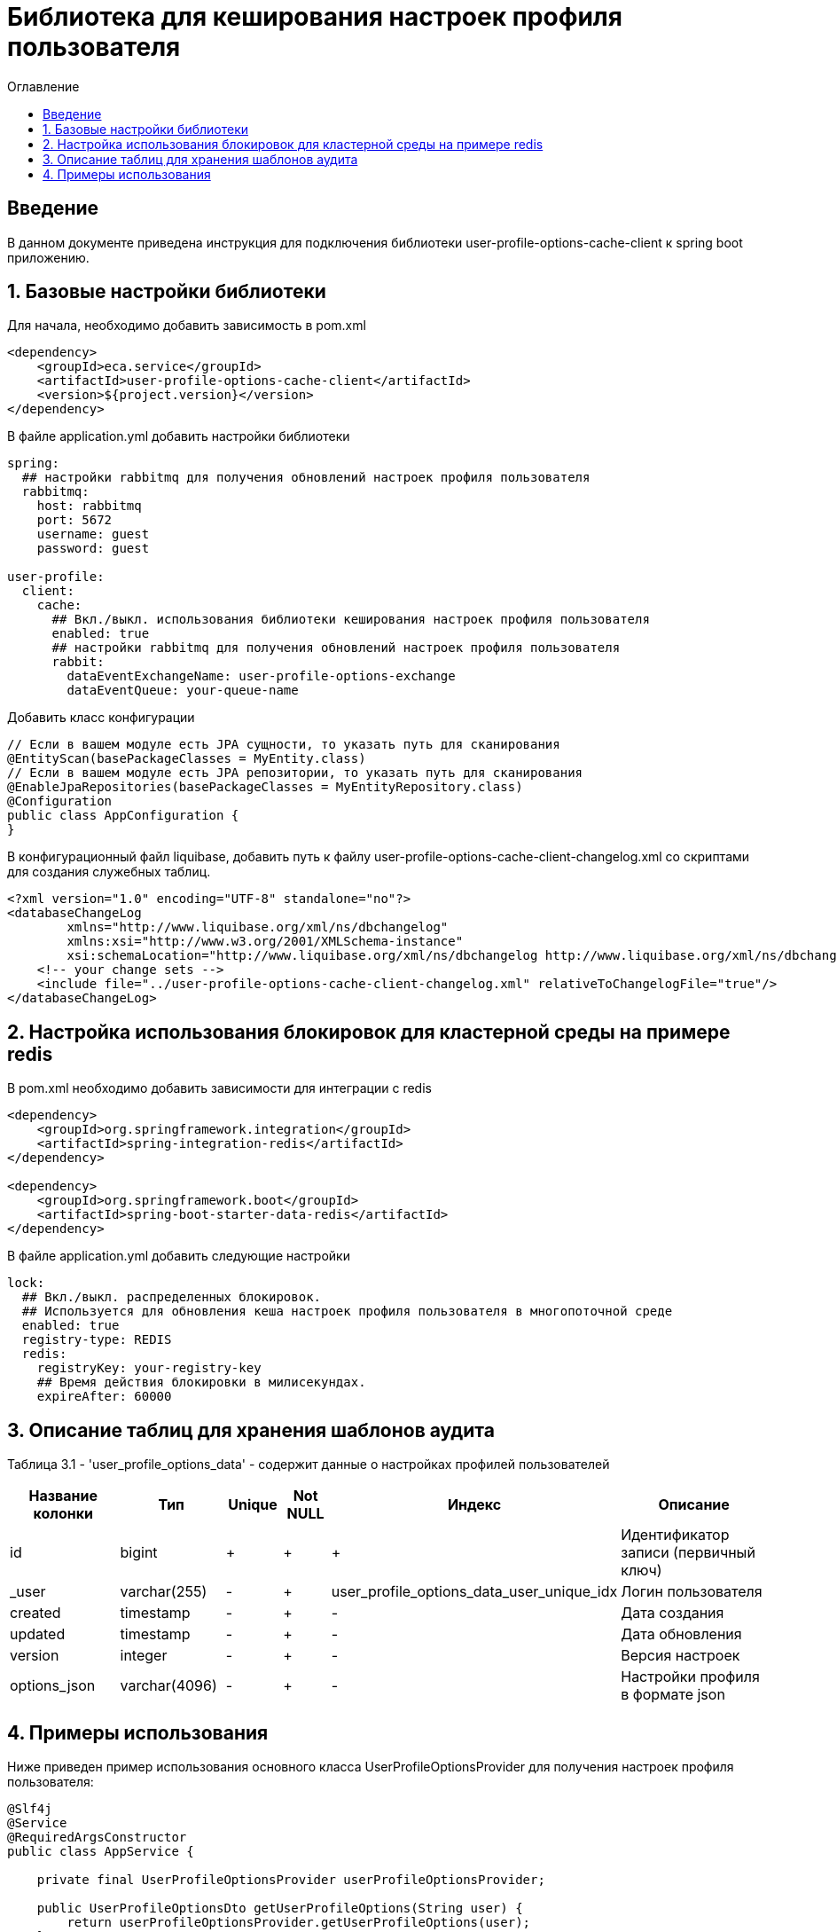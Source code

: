 = Библиотека для кеширования настроек профиля пользователя
:toc:
:toc-title: Оглавление

== Введение

В данном документе приведена инструкция для подключения библиотеки user-profile-options-cache-client к spring boot приложению.

== 1. Базовые настройки библиотеки

Для начала, необходимо добавить зависимость в pom.xml

[source,xml]
----
<dependency>
    <groupId>eca.service</groupId>
    <artifactId>user-profile-options-cache-client</artifactId>
    <version>${project.version}</version>
</dependency>
----

В файле application.yml добавить настройки библиотеки

[source,yml]
----
spring:
  ## настройки rabbitmq для получения обновлений настроек профиля пользователя
  rabbitmq:
    host: rabbitmq
    port: 5672
    username: guest
    password: guest

user-profile:
  client:
    cache:
      ## Вкл./выкл. использования библиотеки кеширования настроек профиля пользователя
      enabled: true
      ## настройки rabbitmq для получения обновлений настроек профиля пользователя
      rabbit:
        dataEventExchangeName: user-profile-options-exchange
        dataEventQueue: your-queue-name
----

Добавить класс конфигурации

[source,java]
----
// Если в вашем модуле есть JPA сущности, то указать путь для сканирования
@EntityScan(basePackageClasses = MyEntity.class)
// Если в вашем модуле есть JPA репозитории, то указать путь для сканирования
@EnableJpaRepositories(basePackageClasses = MyEntityRepository.class)
@Configuration
public class AppConfiguration {
}
----

В конфигурационный файл liquibase, добавить путь к файлу user-profile-options-cache-client-changelog.xml со скриптами для создания служебных таблиц.

[source,xml]
----
<?xml version="1.0" encoding="UTF-8" standalone="no"?>
<databaseChangeLog
        xmlns="http://www.liquibase.org/xml/ns/dbchangelog"
        xmlns:xsi="http://www.w3.org/2001/XMLSchema-instance"
        xsi:schemaLocation="http://www.liquibase.org/xml/ns/dbchangelog http://www.liquibase.org/xml/ns/dbchangelog/dbchangelog-3.4.xsd">
    <!-- your change sets -->
    <include file="../user-profile-options-cache-client-changelog.xml" relativeToChangelogFile="true"/>
</databaseChangeLog>
----

== 2. Настройка использования блокировок для кластерной среды на примере redis

В pom.xml необходимо добавить зависимости для интеграции с redis

[source,xml]
----
<dependency>
    <groupId>org.springframework.integration</groupId>
    <artifactId>spring-integration-redis</artifactId>
</dependency>

<dependency>
    <groupId>org.springframework.boot</groupId>
    <artifactId>spring-boot-starter-data-redis</artifactId>
</dependency>
----

В файле application.yml добавить следующие настройки

[source,yml]
----
lock:
  ## Вкл./выкл. распределенных блокировок.
  ## Используется для обновления кеша настроек профиля пользователя в многопоточной среде
  enabled: true
  registry-type: REDIS
  redis:
    registryKey: your-registry-key
    ## Время действия блокировки в милисекундах.
    expireAfter: 60000
----

== 3. Описание таблиц для хранения шаблонов аудита

Таблица 3.1 - 'user_profile_options_data' - содержит данные о настройках профилей пользователей
[cols="^20%,^14%,^8%,^8%,^8%,^30%",options="header"]
|===
|Название колонки|Тип|Unique|Not NULL|Индекс|Описание
|id                               |bigint           |+|+|+                                           |Идентификатор записи (первичный ключ)
|_user                            |varchar(255)     |-|+|user_profile_options_data_user_unique_idx   |Логин пользователя
|created                          |timestamp        |-|+|-                                           |Дата создания
|updated                          |timestamp        |-|+|-                                           |Дата обновления
|version                          |integer          |-|+|-                                           |Версия настроек
|options_json                     |varchar(4096)    |-|+|-                                           |Настройки профиля в формате json
|===

== 4. Примеры использования

Ниже приведен пример использования основного класса UserProfileOptionsProvider для получения настроек профиля пользователя:

[source,java]
----
@Slf4j
@Service
@RequiredArgsConstructor
public class AppService {

    private final UserProfileOptionsProvider userProfileOptionsProvider;

    public UserProfileOptionsDto getUserProfileOptions(String user) {
        return userProfileOptionsProvider.getUserProfileOptions(user);
    }
}
----
